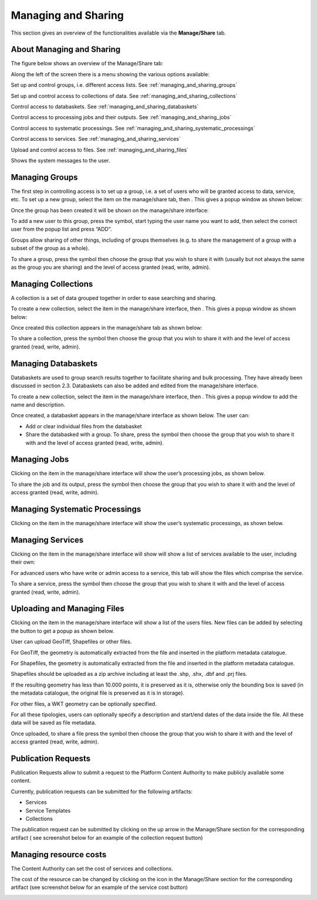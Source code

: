 .. _managing_and_sharing:

Managing and Sharing
====================

This section gives an overview of the functionalities available via the **Manage/Share** tab.

About Managing and Sharing
--------------------------

The figure below shows an overview of the Manage/Share tab:

.. image:: images/manage-01.jpg
    :scale: 50%
    
Along the left of the screen there is a menu showing the various options available:

.. |Groups| image:: images/symbol-groups.jpg 
              :scale: 50%

|Groups| Set up and control groups, i.e. different access lists. See :ref:`managing_and_sharing_groups`

.. |Collections| image:: images/symbol-collections.jpg 
              :scale: 50% 

|Collections| Set up and control access to collections of data. See :ref:`managing_and_sharing_collections`

.. |Databasket| image:: images/symbol-databasket-access.jpg 
              :scale: 50%  

|Databasket| Control access to databaskets. See :ref:`managing_and_sharing_databaskets`

.. |Jobs| image:: images/symbol-jobs.jpg 
              :scale: 50%   

|Jobs| Control access to processing jobs and their outputs. See :ref:`managing_and_sharing_jobs`

.. |Systematic-Processing| image:: images/symbol-systematic-processing.JPG 
              :scale: 50%   

|Systematic-Processing| Control access to systematic processings. See :ref:`managing_and_sharing_systematic_processings`

.. |Services| image:: images/symbol-services.jpg 
              :scale: 50%   

|Services| Control access to services. See :ref:`managing_and_sharing_services`

.. |Files| image:: images/symbol-files.jpg 
              :scale: 50%   

|Files| Upload and control access to files. See :ref:`managing_and_sharing_files`

.. |Messages| image:: images/symbol-messages.jpg 
              :scale: 50%   

|Messages| Shows the system messages to the user.

.. _managing_and_sharing_groups:

Managing Groups
---------------

.. |Add| image:: images/symbol-add.jpg 
              :scale: 50%   

.. |New-User| image:: images/symbol-new-user.jpg 
              :scale: 50%   

.. |Share| image:: images/symbol-share.jpg 
              :scale: 50%   

The first step in controlling access is to set up a group, i.e. a set of users who will be granted access to data, service, etc. 
To set up a new group, select the |Groups| item on the manage/share tab, then |Add|. 
This gives a popup window as shown below:

.. image:: images/manage-02.jpg
    :scale: 50%

Once the group has been created it will be shown on the manage/share interface:

.. image:: images/manage-03.jpg
    :scale: 50%

To add a new user to this group, press the |New-User| symbol, start typing the user name you want to add, then select the correct user from the popup list and press “ADD”.

Groups allow sharing of other things, including of groups themselves (e.g. to share the management of a group with a subset of the group as a whole).

To share a group, press the |Share| symbol then choose the group that you wish to share it with  (usually but not always the same as the group you are sharing) and the level of access granted (read, write, admin).

.. _managing_and_sharing_collections:

Managing Collections
--------------------

A collection is a set of data grouped together in order to ease searching and sharing.

To create a new collection, select the |Collections| item in the manage/share interface, then |Add|. 
This gives a popup window as shown below:

.. image:: images/manage-04.jpg
    :scale: 50%
    
Once created this collection appears in the manage/share tab as shown below:

.. image:: images/manage-05.jpg
    :scale: 50%

To share a collection, press the |Share| symbol then choose the group that you wish to share it with and the level of access granted (read, write, admin).

.. _managing_and_sharing_databaskets:

Managing Databaskets
--------------------

Databaskets are used to group search results together to facilitate sharing and bulk processing. They have already been discussed in section 2.3. Databaskets can also be added and edited from the manage/share interface.

To create a new collection, select the |Databasket| item in the manage/share interface, then |Add|. This gives a popup window to add the name and description.

Once created, a databasket appears in the manage/share interface as shown below. The user can:

* Add or clear individual files from the databasket
* Share the databasked with a group. To share, press the |Share| symbol then choose the group that you wish to share it with  and the level of access granted (read, write, admin).

.. image:: images/manage-06.jpg
    :scale: 50%


.. _managing_and_sharing_jobs:

Managing Jobs
-------------

Clicking on the |Jobs| item in the manage/share interface will show the user’s processing jobs, as shown below.

.. image:: images/manage-07.jpg
    :scale: 50%

To share the job and its output, press the |Share| symbol then choose the group that you wish to share it with  and the level of access granted (read, write, admin).

.. _managing_and_sharing_systematic_processings:

Managing Systematic Processings
-------------------------------

Clicking on the |Systematic-Processing| item in the manage/share interface will show the user’s systematic processings, as shown below.

.. image:: images/manage-systematic-processing.jpg
    :scale: 50%

.. _managing_and_sharing_services:

Managing Services
-----------------

Clicking on the |Services| item in the manage/share interface will show will show a list of services available to the user, including their own:

.. image:: images/manage-08.jpg
    :scale: 50%

For advanced users who have write or admin access to a service, this tab will show the files which comprise the service.

To share a service, press the |Share| symbol then choose the group that you wish to share it with and the level of access granted (read, write, admin).

.. _managing_and_sharing_files:

Uploading and Managing Files
----------------------------

Clicking on the |Files| item in the manage/share interface will show a list of the users files. New files can be added by selecting the  button to get a popup as shown below.

.. image:: images/manage-09.jpg
    :scale: 50%

User can upload GeoTiff, Shapefiles or other files.

For GeoTiff, the geometry is automatically extracted from the file and inserted in the platform metadata catalogue.

For Shapefiles, the geometry is automatically extracted from the file and inserted in the platform metadata catalogue.

Shapefiles should be uploaded as a zip archive including at least the .shp, .shx, .dbf and .prj files. 

If the resulting geometry has less than 10.000 points, it is preserved as it is, otherwise only the bounding box is saved (in the metadata catalogue, the original file is preserved as it is in storage).

For other files, a WKT geometry can be optionally specified.

For all these tipologies, users can optionally specify a description and start/end dates of the data inside the file. All these data will be saved as file metadata.

Once uploaded, to share a file press the |Share| symbol then choose the group that you wish to share it with  and the level of access granted (read, write, admin).


Publication Requests
--------------------

Publication Requests allow to submit a request to the Platform Content Authority to make publicly available some content.

Currently, publication requests can be submitted for the following artifacts:

* Services
* Service Templates
* Collections

The publication request can be submitted by clicking on the up arrow in the Manage/Share section for the corresponding artifact ( see screenshot below for an example of the collection request button)

.. image:: images/publish_collection.PNG
    :scale: 50%


.. _managing_resource_costs:
    
Managing resource costs
---------------------

The Content Authority can set the cost of services and collections. 


.. |Coins| image:: images/symbol-coins.png 
              :scale: 50%  
              
The cost of the resource can be changed by clicking on the |Coins| icon in the Manage/Share section for the corresponding artifact (see screenshot below for an example of the service cost button)

.. image:: images/manage-10.png
    :scale: 50%

